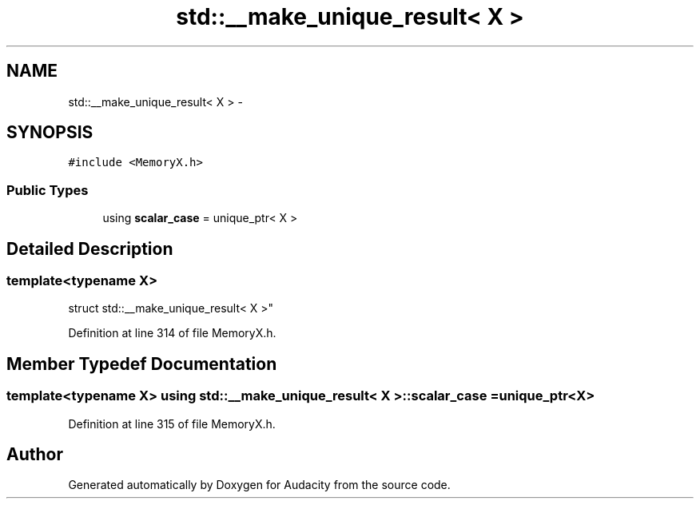 .TH "std::__make_unique_result< X >" 3 "Thu Apr 28 2016" "Audacity" \" -*- nroff -*-
.ad l
.nh
.SH NAME
std::__make_unique_result< X > \- 
.SH SYNOPSIS
.br
.PP
.PP
\fC#include <MemoryX\&.h>\fP
.SS "Public Types"

.in +1c
.ti -1c
.RI "using \fBscalar_case\fP = unique_ptr< X >"
.br
.in -1c
.SH "Detailed Description"
.PP 

.SS "template<typename X>
.br
struct std::__make_unique_result< X >"

.PP
Definition at line 314 of file MemoryX\&.h\&.
.SH "Member Typedef Documentation"
.PP 
.SS "template<typename X> using \fBstd::__make_unique_result\fP< X >::\fBscalar_case\fP =  unique_ptr<X>"

.PP
Definition at line 315 of file MemoryX\&.h\&.

.SH "Author"
.PP 
Generated automatically by Doxygen for Audacity from the source code\&.
